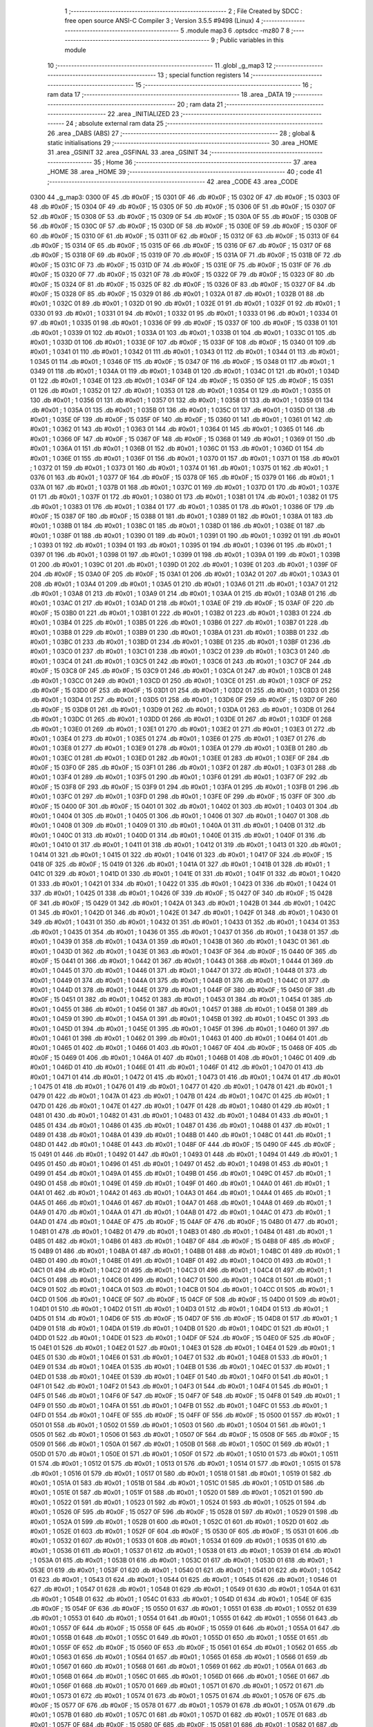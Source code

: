                               1 ;--------------------------------------------------------
                              2 ; File Created by SDCC : free open source ANSI-C Compiler
                              3 ; Version 3.5.5 #9498 (Linux)
                              4 ;--------------------------------------------------------
                              5 	.module map3
                              6 	.optsdcc -mz80
                              7 	
                              8 ;--------------------------------------------------------
                              9 ; Public variables in this module
                             10 ;--------------------------------------------------------
                             11 	.globl _g_map3
                             12 ;--------------------------------------------------------
                             13 ; special function registers
                             14 ;--------------------------------------------------------
                             15 ;--------------------------------------------------------
                             16 ; ram data
                             17 ;--------------------------------------------------------
                             18 	.area _DATA
                             19 ;--------------------------------------------------------
                             20 ; ram data
                             21 ;--------------------------------------------------------
                             22 	.area _INITIALIZED
                             23 ;--------------------------------------------------------
                             24 ; absolute external ram data
                             25 ;--------------------------------------------------------
                             26 	.area _DABS (ABS)
                             27 ;--------------------------------------------------------
                             28 ; global & static initialisations
                             29 ;--------------------------------------------------------
                             30 	.area _HOME
                             31 	.area _GSINIT
                             32 	.area _GSFINAL
                             33 	.area _GSINIT
                             34 ;--------------------------------------------------------
                             35 ; Home
                             36 ;--------------------------------------------------------
                             37 	.area _HOME
                             38 	.area _HOME
                             39 ;--------------------------------------------------------
                             40 ; code
                             41 ;--------------------------------------------------------
                             42 	.area _CODE
                             43 	.area _CODE
   0300                      44 _g_map3:
   0300 0F                   45 	.db #0x0F	; 15
   0301 0F                   46 	.db #0x0F	; 15
   0302 0F                   47 	.db #0x0F	; 15
   0303 0F                   48 	.db #0x0F	; 15
   0304 0F                   49 	.db #0x0F	; 15
   0305 0F                   50 	.db #0x0F	; 15
   0306 0F                   51 	.db #0x0F	; 15
   0307 0F                   52 	.db #0x0F	; 15
   0308 0F                   53 	.db #0x0F	; 15
   0309 0F                   54 	.db #0x0F	; 15
   030A 0F                   55 	.db #0x0F	; 15
   030B 0F                   56 	.db #0x0F	; 15
   030C 0F                   57 	.db #0x0F	; 15
   030D 0F                   58 	.db #0x0F	; 15
   030E 0F                   59 	.db #0x0F	; 15
   030F 0F                   60 	.db #0x0F	; 15
   0310 0F                   61 	.db #0x0F	; 15
   0311 0F                   62 	.db #0x0F	; 15
   0312 0F                   63 	.db #0x0F	; 15
   0313 0F                   64 	.db #0x0F	; 15
   0314 0F                   65 	.db #0x0F	; 15
   0315 0F                   66 	.db #0x0F	; 15
   0316 0F                   67 	.db #0x0F	; 15
   0317 0F                   68 	.db #0x0F	; 15
   0318 0F                   69 	.db #0x0F	; 15
   0319 0F                   70 	.db #0x0F	; 15
   031A 0F                   71 	.db #0x0F	; 15
   031B 0F                   72 	.db #0x0F	; 15
   031C 0F                   73 	.db #0x0F	; 15
   031D 0F                   74 	.db #0x0F	; 15
   031E 0F                   75 	.db #0x0F	; 15
   031F 0F                   76 	.db #0x0F	; 15
   0320 0F                   77 	.db #0x0F	; 15
   0321 0F                   78 	.db #0x0F	; 15
   0322 0F                   79 	.db #0x0F	; 15
   0323 0F                   80 	.db #0x0F	; 15
   0324 0F                   81 	.db #0x0F	; 15
   0325 0F                   82 	.db #0x0F	; 15
   0326 0F                   83 	.db #0x0F	; 15
   0327 0F                   84 	.db #0x0F	; 15
   0328 0F                   85 	.db #0x0F	; 15
   0329 01                   86 	.db #0x01	; 1
   032A 01                   87 	.db #0x01	; 1
   032B 01                   88 	.db #0x01	; 1
   032C 01                   89 	.db #0x01	; 1
   032D 01                   90 	.db #0x01	; 1
   032E 01                   91 	.db #0x01	; 1
   032F 01                   92 	.db #0x01	; 1
   0330 01                   93 	.db #0x01	; 1
   0331 01                   94 	.db #0x01	; 1
   0332 01                   95 	.db #0x01	; 1
   0333 01                   96 	.db #0x01	; 1
   0334 01                   97 	.db #0x01	; 1
   0335 01                   98 	.db #0x01	; 1
   0336 0F                   99 	.db #0x0F	; 15
   0337 0F                  100 	.db #0x0F	; 15
   0338 01                  101 	.db #0x01	; 1
   0339 01                  102 	.db #0x01	; 1
   033A 01                  103 	.db #0x01	; 1
   033B 01                  104 	.db #0x01	; 1
   033C 01                  105 	.db #0x01	; 1
   033D 01                  106 	.db #0x01	; 1
   033E 0F                  107 	.db #0x0F	; 15
   033F 0F                  108 	.db #0x0F	; 15
   0340 01                  109 	.db #0x01	; 1
   0341 01                  110 	.db #0x01	; 1
   0342 01                  111 	.db #0x01	; 1
   0343 01                  112 	.db #0x01	; 1
   0344 01                  113 	.db #0x01	; 1
   0345 01                  114 	.db #0x01	; 1
   0346 0F                  115 	.db #0x0F	; 15
   0347 0F                  116 	.db #0x0F	; 15
   0348 01                  117 	.db #0x01	; 1
   0349 01                  118 	.db #0x01	; 1
   034A 01                  119 	.db #0x01	; 1
   034B 01                  120 	.db #0x01	; 1
   034C 01                  121 	.db #0x01	; 1
   034D 01                  122 	.db #0x01	; 1
   034E 01                  123 	.db #0x01	; 1
   034F 0F                  124 	.db #0x0F	; 15
   0350 0F                  125 	.db #0x0F	; 15
   0351 01                  126 	.db #0x01	; 1
   0352 01                  127 	.db #0x01	; 1
   0353 01                  128 	.db #0x01	; 1
   0354 01                  129 	.db #0x01	; 1
   0355 01                  130 	.db #0x01	; 1
   0356 01                  131 	.db #0x01	; 1
   0357 01                  132 	.db #0x01	; 1
   0358 01                  133 	.db #0x01	; 1
   0359 01                  134 	.db #0x01	; 1
   035A 01                  135 	.db #0x01	; 1
   035B 01                  136 	.db #0x01	; 1
   035C 01                  137 	.db #0x01	; 1
   035D 01                  138 	.db #0x01	; 1
   035E 0F                  139 	.db #0x0F	; 15
   035F 0F                  140 	.db #0x0F	; 15
   0360 01                  141 	.db #0x01	; 1
   0361 01                  142 	.db #0x01	; 1
   0362 01                  143 	.db #0x01	; 1
   0363 01                  144 	.db #0x01	; 1
   0364 01                  145 	.db #0x01	; 1
   0365 01                  146 	.db #0x01	; 1
   0366 0F                  147 	.db #0x0F	; 15
   0367 0F                  148 	.db #0x0F	; 15
   0368 01                  149 	.db #0x01	; 1
   0369 01                  150 	.db #0x01	; 1
   036A 01                  151 	.db #0x01	; 1
   036B 01                  152 	.db #0x01	; 1
   036C 01                  153 	.db #0x01	; 1
   036D 01                  154 	.db #0x01	; 1
   036E 01                  155 	.db #0x01	; 1
   036F 01                  156 	.db #0x01	; 1
   0370 01                  157 	.db #0x01	; 1
   0371 01                  158 	.db #0x01	; 1
   0372 01                  159 	.db #0x01	; 1
   0373 01                  160 	.db #0x01	; 1
   0374 01                  161 	.db #0x01	; 1
   0375 01                  162 	.db #0x01	; 1
   0376 01                  163 	.db #0x01	; 1
   0377 0F                  164 	.db #0x0F	; 15
   0378 0F                  165 	.db #0x0F	; 15
   0379 01                  166 	.db #0x01	; 1
   037A 01                  167 	.db #0x01	; 1
   037B 01                  168 	.db #0x01	; 1
   037C 01                  169 	.db #0x01	; 1
   037D 01                  170 	.db #0x01	; 1
   037E 01                  171 	.db #0x01	; 1
   037F 01                  172 	.db #0x01	; 1
   0380 01                  173 	.db #0x01	; 1
   0381 01                  174 	.db #0x01	; 1
   0382 01                  175 	.db #0x01	; 1
   0383 01                  176 	.db #0x01	; 1
   0384 01                  177 	.db #0x01	; 1
   0385 01                  178 	.db #0x01	; 1
   0386 0F                  179 	.db #0x0F	; 15
   0387 0F                  180 	.db #0x0F	; 15
   0388 01                  181 	.db #0x01	; 1
   0389 01                  182 	.db #0x01	; 1
   038A 01                  183 	.db #0x01	; 1
   038B 01                  184 	.db #0x01	; 1
   038C 01                  185 	.db #0x01	; 1
   038D 01                  186 	.db #0x01	; 1
   038E 01                  187 	.db #0x01	; 1
   038F 01                  188 	.db #0x01	; 1
   0390 01                  189 	.db #0x01	; 1
   0391 01                  190 	.db #0x01	; 1
   0392 01                  191 	.db #0x01	; 1
   0393 01                  192 	.db #0x01	; 1
   0394 01                  193 	.db #0x01	; 1
   0395 01                  194 	.db #0x01	; 1
   0396 01                  195 	.db #0x01	; 1
   0397 01                  196 	.db #0x01	; 1
   0398 01                  197 	.db #0x01	; 1
   0399 01                  198 	.db #0x01	; 1
   039A 01                  199 	.db #0x01	; 1
   039B 01                  200 	.db #0x01	; 1
   039C 01                  201 	.db #0x01	; 1
   039D 01                  202 	.db #0x01	; 1
   039E 01                  203 	.db #0x01	; 1
   039F 0F                  204 	.db #0x0F	; 15
   03A0 0F                  205 	.db #0x0F	; 15
   03A1 01                  206 	.db #0x01	; 1
   03A2 01                  207 	.db #0x01	; 1
   03A3 01                  208 	.db #0x01	; 1
   03A4 01                  209 	.db #0x01	; 1
   03A5 01                  210 	.db #0x01	; 1
   03A6 01                  211 	.db #0x01	; 1
   03A7 01                  212 	.db #0x01	; 1
   03A8 01                  213 	.db #0x01	; 1
   03A9 01                  214 	.db #0x01	; 1
   03AA 01                  215 	.db #0x01	; 1
   03AB 01                  216 	.db #0x01	; 1
   03AC 01                  217 	.db #0x01	; 1
   03AD 01                  218 	.db #0x01	; 1
   03AE 0F                  219 	.db #0x0F	; 15
   03AF 0F                  220 	.db #0x0F	; 15
   03B0 01                  221 	.db #0x01	; 1
   03B1 01                  222 	.db #0x01	; 1
   03B2 01                  223 	.db #0x01	; 1
   03B3 01                  224 	.db #0x01	; 1
   03B4 01                  225 	.db #0x01	; 1
   03B5 01                  226 	.db #0x01	; 1
   03B6 01                  227 	.db #0x01	; 1
   03B7 01                  228 	.db #0x01	; 1
   03B8 01                  229 	.db #0x01	; 1
   03B9 01                  230 	.db #0x01	; 1
   03BA 01                  231 	.db #0x01	; 1
   03BB 01                  232 	.db #0x01	; 1
   03BC 01                  233 	.db #0x01	; 1
   03BD 01                  234 	.db #0x01	; 1
   03BE 01                  235 	.db #0x01	; 1
   03BF 01                  236 	.db #0x01	; 1
   03C0 01                  237 	.db #0x01	; 1
   03C1 01                  238 	.db #0x01	; 1
   03C2 01                  239 	.db #0x01	; 1
   03C3 01                  240 	.db #0x01	; 1
   03C4 01                  241 	.db #0x01	; 1
   03C5 01                  242 	.db #0x01	; 1
   03C6 01                  243 	.db #0x01	; 1
   03C7 0F                  244 	.db #0x0F	; 15
   03C8 0F                  245 	.db #0x0F	; 15
   03C9 01                  246 	.db #0x01	; 1
   03CA 01                  247 	.db #0x01	; 1
   03CB 01                  248 	.db #0x01	; 1
   03CC 01                  249 	.db #0x01	; 1
   03CD 01                  250 	.db #0x01	; 1
   03CE 01                  251 	.db #0x01	; 1
   03CF 0F                  252 	.db #0x0F	; 15
   03D0 0F                  253 	.db #0x0F	; 15
   03D1 01                  254 	.db #0x01	; 1
   03D2 01                  255 	.db #0x01	; 1
   03D3 01                  256 	.db #0x01	; 1
   03D4 01                  257 	.db #0x01	; 1
   03D5 01                  258 	.db #0x01	; 1
   03D6 0F                  259 	.db #0x0F	; 15
   03D7 0F                  260 	.db #0x0F	; 15
   03D8 01                  261 	.db #0x01	; 1
   03D9 01                  262 	.db #0x01	; 1
   03DA 01                  263 	.db #0x01	; 1
   03DB 01                  264 	.db #0x01	; 1
   03DC 01                  265 	.db #0x01	; 1
   03DD 01                  266 	.db #0x01	; 1
   03DE 01                  267 	.db #0x01	; 1
   03DF 01                  268 	.db #0x01	; 1
   03E0 01                  269 	.db #0x01	; 1
   03E1 01                  270 	.db #0x01	; 1
   03E2 01                  271 	.db #0x01	; 1
   03E3 01                  272 	.db #0x01	; 1
   03E4 01                  273 	.db #0x01	; 1
   03E5 01                  274 	.db #0x01	; 1
   03E6 01                  275 	.db #0x01	; 1
   03E7 01                  276 	.db #0x01	; 1
   03E8 01                  277 	.db #0x01	; 1
   03E9 01                  278 	.db #0x01	; 1
   03EA 01                  279 	.db #0x01	; 1
   03EB 01                  280 	.db #0x01	; 1
   03EC 01                  281 	.db #0x01	; 1
   03ED 01                  282 	.db #0x01	; 1
   03EE 01                  283 	.db #0x01	; 1
   03EF 0F                  284 	.db #0x0F	; 15
   03F0 0F                  285 	.db #0x0F	; 15
   03F1 01                  286 	.db #0x01	; 1
   03F2 01                  287 	.db #0x01	; 1
   03F3 01                  288 	.db #0x01	; 1
   03F4 01                  289 	.db #0x01	; 1
   03F5 01                  290 	.db #0x01	; 1
   03F6 01                  291 	.db #0x01	; 1
   03F7 0F                  292 	.db #0x0F	; 15
   03F8 0F                  293 	.db #0x0F	; 15
   03F9 01                  294 	.db #0x01	; 1
   03FA 01                  295 	.db #0x01	; 1
   03FB 01                  296 	.db #0x01	; 1
   03FC 01                  297 	.db #0x01	; 1
   03FD 01                  298 	.db #0x01	; 1
   03FE 0F                  299 	.db #0x0F	; 15
   03FF 0F                  300 	.db #0x0F	; 15
   0400 0F                  301 	.db #0x0F	; 15
   0401 01                  302 	.db #0x01	; 1
   0402 01                  303 	.db #0x01	; 1
   0403 01                  304 	.db #0x01	; 1
   0404 01                  305 	.db #0x01	; 1
   0405 01                  306 	.db #0x01	; 1
   0406 01                  307 	.db #0x01	; 1
   0407 01                  308 	.db #0x01	; 1
   0408 01                  309 	.db #0x01	; 1
   0409 01                  310 	.db #0x01	; 1
   040A 01                  311 	.db #0x01	; 1
   040B 01                  312 	.db #0x01	; 1
   040C 01                  313 	.db #0x01	; 1
   040D 01                  314 	.db #0x01	; 1
   040E 01                  315 	.db #0x01	; 1
   040F 01                  316 	.db #0x01	; 1
   0410 01                  317 	.db #0x01	; 1
   0411 01                  318 	.db #0x01	; 1
   0412 01                  319 	.db #0x01	; 1
   0413 01                  320 	.db #0x01	; 1
   0414 01                  321 	.db #0x01	; 1
   0415 01                  322 	.db #0x01	; 1
   0416 01                  323 	.db #0x01	; 1
   0417 0F                  324 	.db #0x0F	; 15
   0418 0F                  325 	.db #0x0F	; 15
   0419 01                  326 	.db #0x01	; 1
   041A 01                  327 	.db #0x01	; 1
   041B 01                  328 	.db #0x01	; 1
   041C 01                  329 	.db #0x01	; 1
   041D 01                  330 	.db #0x01	; 1
   041E 01                  331 	.db #0x01	; 1
   041F 01                  332 	.db #0x01	; 1
   0420 01                  333 	.db #0x01	; 1
   0421 01                  334 	.db #0x01	; 1
   0422 01                  335 	.db #0x01	; 1
   0423 01                  336 	.db #0x01	; 1
   0424 01                  337 	.db #0x01	; 1
   0425 01                  338 	.db #0x01	; 1
   0426 0F                  339 	.db #0x0F	; 15
   0427 0F                  340 	.db #0x0F	; 15
   0428 0F                  341 	.db #0x0F	; 15
   0429 01                  342 	.db #0x01	; 1
   042A 01                  343 	.db #0x01	; 1
   042B 01                  344 	.db #0x01	; 1
   042C 01                  345 	.db #0x01	; 1
   042D 01                  346 	.db #0x01	; 1
   042E 01                  347 	.db #0x01	; 1
   042F 01                  348 	.db #0x01	; 1
   0430 01                  349 	.db #0x01	; 1
   0431 01                  350 	.db #0x01	; 1
   0432 01                  351 	.db #0x01	; 1
   0433 01                  352 	.db #0x01	; 1
   0434 01                  353 	.db #0x01	; 1
   0435 01                  354 	.db #0x01	; 1
   0436 01                  355 	.db #0x01	; 1
   0437 01                  356 	.db #0x01	; 1
   0438 01                  357 	.db #0x01	; 1
   0439 01                  358 	.db #0x01	; 1
   043A 01                  359 	.db #0x01	; 1
   043B 01                  360 	.db #0x01	; 1
   043C 01                  361 	.db #0x01	; 1
   043D 01                  362 	.db #0x01	; 1
   043E 01                  363 	.db #0x01	; 1
   043F 0F                  364 	.db #0x0F	; 15
   0440 0F                  365 	.db #0x0F	; 15
   0441 01                  366 	.db #0x01	; 1
   0442 01                  367 	.db #0x01	; 1
   0443 01                  368 	.db #0x01	; 1
   0444 01                  369 	.db #0x01	; 1
   0445 01                  370 	.db #0x01	; 1
   0446 01                  371 	.db #0x01	; 1
   0447 01                  372 	.db #0x01	; 1
   0448 01                  373 	.db #0x01	; 1
   0449 01                  374 	.db #0x01	; 1
   044A 01                  375 	.db #0x01	; 1
   044B 01                  376 	.db #0x01	; 1
   044C 01                  377 	.db #0x01	; 1
   044D 01                  378 	.db #0x01	; 1
   044E 01                  379 	.db #0x01	; 1
   044F 0F                  380 	.db #0x0F	; 15
   0450 0F                  381 	.db #0x0F	; 15
   0451 01                  382 	.db #0x01	; 1
   0452 01                  383 	.db #0x01	; 1
   0453 01                  384 	.db #0x01	; 1
   0454 01                  385 	.db #0x01	; 1
   0455 01                  386 	.db #0x01	; 1
   0456 01                  387 	.db #0x01	; 1
   0457 01                  388 	.db #0x01	; 1
   0458 01                  389 	.db #0x01	; 1
   0459 01                  390 	.db #0x01	; 1
   045A 01                  391 	.db #0x01	; 1
   045B 01                  392 	.db #0x01	; 1
   045C 01                  393 	.db #0x01	; 1
   045D 01                  394 	.db #0x01	; 1
   045E 01                  395 	.db #0x01	; 1
   045F 01                  396 	.db #0x01	; 1
   0460 01                  397 	.db #0x01	; 1
   0461 01                  398 	.db #0x01	; 1
   0462 01                  399 	.db #0x01	; 1
   0463 01                  400 	.db #0x01	; 1
   0464 01                  401 	.db #0x01	; 1
   0465 01                  402 	.db #0x01	; 1
   0466 01                  403 	.db #0x01	; 1
   0467 0F                  404 	.db #0x0F	; 15
   0468 0F                  405 	.db #0x0F	; 15
   0469 01                  406 	.db #0x01	; 1
   046A 01                  407 	.db #0x01	; 1
   046B 01                  408 	.db #0x01	; 1
   046C 01                  409 	.db #0x01	; 1
   046D 01                  410 	.db #0x01	; 1
   046E 01                  411 	.db #0x01	; 1
   046F 01                  412 	.db #0x01	; 1
   0470 01                  413 	.db #0x01	; 1
   0471 01                  414 	.db #0x01	; 1
   0472 01                  415 	.db #0x01	; 1
   0473 01                  416 	.db #0x01	; 1
   0474 01                  417 	.db #0x01	; 1
   0475 01                  418 	.db #0x01	; 1
   0476 01                  419 	.db #0x01	; 1
   0477 01                  420 	.db #0x01	; 1
   0478 01                  421 	.db #0x01	; 1
   0479 01                  422 	.db #0x01	; 1
   047A 01                  423 	.db #0x01	; 1
   047B 01                  424 	.db #0x01	; 1
   047C 01                  425 	.db #0x01	; 1
   047D 01                  426 	.db #0x01	; 1
   047E 01                  427 	.db #0x01	; 1
   047F 01                  428 	.db #0x01	; 1
   0480 01                  429 	.db #0x01	; 1
   0481 01                  430 	.db #0x01	; 1
   0482 01                  431 	.db #0x01	; 1
   0483 01                  432 	.db #0x01	; 1
   0484 01                  433 	.db #0x01	; 1
   0485 01                  434 	.db #0x01	; 1
   0486 01                  435 	.db #0x01	; 1
   0487 01                  436 	.db #0x01	; 1
   0488 01                  437 	.db #0x01	; 1
   0489 01                  438 	.db #0x01	; 1
   048A 01                  439 	.db #0x01	; 1
   048B 01                  440 	.db #0x01	; 1
   048C 01                  441 	.db #0x01	; 1
   048D 01                  442 	.db #0x01	; 1
   048E 01                  443 	.db #0x01	; 1
   048F 0F                  444 	.db #0x0F	; 15
   0490 0F                  445 	.db #0x0F	; 15
   0491 01                  446 	.db #0x01	; 1
   0492 01                  447 	.db #0x01	; 1
   0493 01                  448 	.db #0x01	; 1
   0494 01                  449 	.db #0x01	; 1
   0495 01                  450 	.db #0x01	; 1
   0496 01                  451 	.db #0x01	; 1
   0497 01                  452 	.db #0x01	; 1
   0498 01                  453 	.db #0x01	; 1
   0499 01                  454 	.db #0x01	; 1
   049A 01                  455 	.db #0x01	; 1
   049B 01                  456 	.db #0x01	; 1
   049C 01                  457 	.db #0x01	; 1
   049D 01                  458 	.db #0x01	; 1
   049E 01                  459 	.db #0x01	; 1
   049F 01                  460 	.db #0x01	; 1
   04A0 01                  461 	.db #0x01	; 1
   04A1 01                  462 	.db #0x01	; 1
   04A2 01                  463 	.db #0x01	; 1
   04A3 01                  464 	.db #0x01	; 1
   04A4 01                  465 	.db #0x01	; 1
   04A5 01                  466 	.db #0x01	; 1
   04A6 01                  467 	.db #0x01	; 1
   04A7 01                  468 	.db #0x01	; 1
   04A8 01                  469 	.db #0x01	; 1
   04A9 01                  470 	.db #0x01	; 1
   04AA 01                  471 	.db #0x01	; 1
   04AB 01                  472 	.db #0x01	; 1
   04AC 01                  473 	.db #0x01	; 1
   04AD 01                  474 	.db #0x01	; 1
   04AE 0F                  475 	.db #0x0F	; 15
   04AF 0F                  476 	.db #0x0F	; 15
   04B0 01                  477 	.db #0x01	; 1
   04B1 01                  478 	.db #0x01	; 1
   04B2 01                  479 	.db #0x01	; 1
   04B3 01                  480 	.db #0x01	; 1
   04B4 01                  481 	.db #0x01	; 1
   04B5 01                  482 	.db #0x01	; 1
   04B6 01                  483 	.db #0x01	; 1
   04B7 0F                  484 	.db #0x0F	; 15
   04B8 0F                  485 	.db #0x0F	; 15
   04B9 01                  486 	.db #0x01	; 1
   04BA 01                  487 	.db #0x01	; 1
   04BB 01                  488 	.db #0x01	; 1
   04BC 01                  489 	.db #0x01	; 1
   04BD 01                  490 	.db #0x01	; 1
   04BE 01                  491 	.db #0x01	; 1
   04BF 01                  492 	.db #0x01	; 1
   04C0 01                  493 	.db #0x01	; 1
   04C1 01                  494 	.db #0x01	; 1
   04C2 01                  495 	.db #0x01	; 1
   04C3 01                  496 	.db #0x01	; 1
   04C4 01                  497 	.db #0x01	; 1
   04C5 01                  498 	.db #0x01	; 1
   04C6 01                  499 	.db #0x01	; 1
   04C7 01                  500 	.db #0x01	; 1
   04C8 01                  501 	.db #0x01	; 1
   04C9 01                  502 	.db #0x01	; 1
   04CA 01                  503 	.db #0x01	; 1
   04CB 01                  504 	.db #0x01	; 1
   04CC 01                  505 	.db #0x01	; 1
   04CD 01                  506 	.db #0x01	; 1
   04CE 0F                  507 	.db #0x0F	; 15
   04CF 0F                  508 	.db #0x0F	; 15
   04D0 01                  509 	.db #0x01	; 1
   04D1 01                  510 	.db #0x01	; 1
   04D2 01                  511 	.db #0x01	; 1
   04D3 01                  512 	.db #0x01	; 1
   04D4 01                  513 	.db #0x01	; 1
   04D5 01                  514 	.db #0x01	; 1
   04D6 0F                  515 	.db #0x0F	; 15
   04D7 0F                  516 	.db #0x0F	; 15
   04D8 01                  517 	.db #0x01	; 1
   04D9 01                  518 	.db #0x01	; 1
   04DA 01                  519 	.db #0x01	; 1
   04DB 01                  520 	.db #0x01	; 1
   04DC 01                  521 	.db #0x01	; 1
   04DD 01                  522 	.db #0x01	; 1
   04DE 01                  523 	.db #0x01	; 1
   04DF 0F                  524 	.db #0x0F	; 15
   04E0 0F                  525 	.db #0x0F	; 15
   04E1 01                  526 	.db #0x01	; 1
   04E2 01                  527 	.db #0x01	; 1
   04E3 01                  528 	.db #0x01	; 1
   04E4 01                  529 	.db #0x01	; 1
   04E5 01                  530 	.db #0x01	; 1
   04E6 01                  531 	.db #0x01	; 1
   04E7 01                  532 	.db #0x01	; 1
   04E8 01                  533 	.db #0x01	; 1
   04E9 01                  534 	.db #0x01	; 1
   04EA 01                  535 	.db #0x01	; 1
   04EB 01                  536 	.db #0x01	; 1
   04EC 01                  537 	.db #0x01	; 1
   04ED 01                  538 	.db #0x01	; 1
   04EE 01                  539 	.db #0x01	; 1
   04EF 01                  540 	.db #0x01	; 1
   04F0 01                  541 	.db #0x01	; 1
   04F1 01                  542 	.db #0x01	; 1
   04F2 01                  543 	.db #0x01	; 1
   04F3 01                  544 	.db #0x01	; 1
   04F4 01                  545 	.db #0x01	; 1
   04F5 01                  546 	.db #0x01	; 1
   04F6 0F                  547 	.db #0x0F	; 15
   04F7 0F                  548 	.db #0x0F	; 15
   04F8 01                  549 	.db #0x01	; 1
   04F9 01                  550 	.db #0x01	; 1
   04FA 01                  551 	.db #0x01	; 1
   04FB 01                  552 	.db #0x01	; 1
   04FC 01                  553 	.db #0x01	; 1
   04FD 01                  554 	.db #0x01	; 1
   04FE 0F                  555 	.db #0x0F	; 15
   04FF 0F                  556 	.db #0x0F	; 15
   0500 01                  557 	.db #0x01	; 1
   0501 01                  558 	.db #0x01	; 1
   0502 01                  559 	.db #0x01	; 1
   0503 01                  560 	.db #0x01	; 1
   0504 01                  561 	.db #0x01	; 1
   0505 01                  562 	.db #0x01	; 1
   0506 01                  563 	.db #0x01	; 1
   0507 0F                  564 	.db #0x0F	; 15
   0508 0F                  565 	.db #0x0F	; 15
   0509 01                  566 	.db #0x01	; 1
   050A 01                  567 	.db #0x01	; 1
   050B 01                  568 	.db #0x01	; 1
   050C 01                  569 	.db #0x01	; 1
   050D 01                  570 	.db #0x01	; 1
   050E 01                  571 	.db #0x01	; 1
   050F 01                  572 	.db #0x01	; 1
   0510 01                  573 	.db #0x01	; 1
   0511 01                  574 	.db #0x01	; 1
   0512 01                  575 	.db #0x01	; 1
   0513 01                  576 	.db #0x01	; 1
   0514 01                  577 	.db #0x01	; 1
   0515 01                  578 	.db #0x01	; 1
   0516 01                  579 	.db #0x01	; 1
   0517 01                  580 	.db #0x01	; 1
   0518 01                  581 	.db #0x01	; 1
   0519 01                  582 	.db #0x01	; 1
   051A 01                  583 	.db #0x01	; 1
   051B 01                  584 	.db #0x01	; 1
   051C 01                  585 	.db #0x01	; 1
   051D 01                  586 	.db #0x01	; 1
   051E 01                  587 	.db #0x01	; 1
   051F 01                  588 	.db #0x01	; 1
   0520 01                  589 	.db #0x01	; 1
   0521 01                  590 	.db #0x01	; 1
   0522 01                  591 	.db #0x01	; 1
   0523 01                  592 	.db #0x01	; 1
   0524 01                  593 	.db #0x01	; 1
   0525 01                  594 	.db #0x01	; 1
   0526 0F                  595 	.db #0x0F	; 15
   0527 0F                  596 	.db #0x0F	; 15
   0528 01                  597 	.db #0x01	; 1
   0529 01                  598 	.db #0x01	; 1
   052A 01                  599 	.db #0x01	; 1
   052B 01                  600 	.db #0x01	; 1
   052C 01                  601 	.db #0x01	; 1
   052D 01                  602 	.db #0x01	; 1
   052E 01                  603 	.db #0x01	; 1
   052F 0F                  604 	.db #0x0F	; 15
   0530 0F                  605 	.db #0x0F	; 15
   0531 01                  606 	.db #0x01	; 1
   0532 01                  607 	.db #0x01	; 1
   0533 01                  608 	.db #0x01	; 1
   0534 01                  609 	.db #0x01	; 1
   0535 01                  610 	.db #0x01	; 1
   0536 01                  611 	.db #0x01	; 1
   0537 01                  612 	.db #0x01	; 1
   0538 01                  613 	.db #0x01	; 1
   0539 01                  614 	.db #0x01	; 1
   053A 01                  615 	.db #0x01	; 1
   053B 01                  616 	.db #0x01	; 1
   053C 01                  617 	.db #0x01	; 1
   053D 01                  618 	.db #0x01	; 1
   053E 01                  619 	.db #0x01	; 1
   053F 01                  620 	.db #0x01	; 1
   0540 01                  621 	.db #0x01	; 1
   0541 01                  622 	.db #0x01	; 1
   0542 01                  623 	.db #0x01	; 1
   0543 01                  624 	.db #0x01	; 1
   0544 01                  625 	.db #0x01	; 1
   0545 01                  626 	.db #0x01	; 1
   0546 01                  627 	.db #0x01	; 1
   0547 01                  628 	.db #0x01	; 1
   0548 01                  629 	.db #0x01	; 1
   0549 01                  630 	.db #0x01	; 1
   054A 01                  631 	.db #0x01	; 1
   054B 01                  632 	.db #0x01	; 1
   054C 01                  633 	.db #0x01	; 1
   054D 01                  634 	.db #0x01	; 1
   054E 0F                  635 	.db #0x0F	; 15
   054F 0F                  636 	.db #0x0F	; 15
   0550 01                  637 	.db #0x01	; 1
   0551 01                  638 	.db #0x01	; 1
   0552 01                  639 	.db #0x01	; 1
   0553 01                  640 	.db #0x01	; 1
   0554 01                  641 	.db #0x01	; 1
   0555 01                  642 	.db #0x01	; 1
   0556 01                  643 	.db #0x01	; 1
   0557 0F                  644 	.db #0x0F	; 15
   0558 0F                  645 	.db #0x0F	; 15
   0559 01                  646 	.db #0x01	; 1
   055A 01                  647 	.db #0x01	; 1
   055B 01                  648 	.db #0x01	; 1
   055C 01                  649 	.db #0x01	; 1
   055D 01                  650 	.db #0x01	; 1
   055E 01                  651 	.db #0x01	; 1
   055F 0F                  652 	.db #0x0F	; 15
   0560 0F                  653 	.db #0x0F	; 15
   0561 01                  654 	.db #0x01	; 1
   0562 01                  655 	.db #0x01	; 1
   0563 01                  656 	.db #0x01	; 1
   0564 01                  657 	.db #0x01	; 1
   0565 01                  658 	.db #0x01	; 1
   0566 01                  659 	.db #0x01	; 1
   0567 01                  660 	.db #0x01	; 1
   0568 01                  661 	.db #0x01	; 1
   0569 01                  662 	.db #0x01	; 1
   056A 01                  663 	.db #0x01	; 1
   056B 01                  664 	.db #0x01	; 1
   056C 01                  665 	.db #0x01	; 1
   056D 01                  666 	.db #0x01	; 1
   056E 01                  667 	.db #0x01	; 1
   056F 01                  668 	.db #0x01	; 1
   0570 01                  669 	.db #0x01	; 1
   0571 01                  670 	.db #0x01	; 1
   0572 01                  671 	.db #0x01	; 1
   0573 01                  672 	.db #0x01	; 1
   0574 01                  673 	.db #0x01	; 1
   0575 01                  674 	.db #0x01	; 1
   0576 0F                  675 	.db #0x0F	; 15
   0577 0F                  676 	.db #0x0F	; 15
   0578 01                  677 	.db #0x01	; 1
   0579 01                  678 	.db #0x01	; 1
   057A 01                  679 	.db #0x01	; 1
   057B 01                  680 	.db #0x01	; 1
   057C 01                  681 	.db #0x01	; 1
   057D 01                  682 	.db #0x01	; 1
   057E 01                  683 	.db #0x01	; 1
   057F 0F                  684 	.db #0x0F	; 15
   0580 0F                  685 	.db #0x0F	; 15
   0581 01                  686 	.db #0x01	; 1
   0582 01                  687 	.db #0x01	; 1
   0583 01                  688 	.db #0x01	; 1
   0584 01                  689 	.db #0x01	; 1
   0585 01                  690 	.db #0x01	; 1
   0586 01                  691 	.db #0x01	; 1
   0587 0F                  692 	.db #0x0F	; 15
   0588 0F                  693 	.db #0x0F	; 15
   0589 01                  694 	.db #0x01	; 1
   058A 01                  695 	.db #0x01	; 1
   058B 01                  696 	.db #0x01	; 1
   058C 01                  697 	.db #0x01	; 1
   058D 01                  698 	.db #0x01	; 1
   058E 01                  699 	.db #0x01	; 1
   058F 01                  700 	.db #0x01	; 1
   0590 01                  701 	.db #0x01	; 1
   0591 01                  702 	.db #0x01	; 1
   0592 01                  703 	.db #0x01	; 1
   0593 01                  704 	.db #0x01	; 1
   0594 01                  705 	.db #0x01	; 1
   0595 01                  706 	.db #0x01	; 1
   0596 01                  707 	.db #0x01	; 1
   0597 01                  708 	.db #0x01	; 1
   0598 01                  709 	.db #0x01	; 1
   0599 01                  710 	.db #0x01	; 1
   059A 01                  711 	.db #0x01	; 1
   059B 01                  712 	.db #0x01	; 1
   059C 01                  713 	.db #0x01	; 1
   059D 01                  714 	.db #0x01	; 1
   059E 0F                  715 	.db #0x0F	; 15
   059F 0F                  716 	.db #0x0F	; 15
   05A0 01                  717 	.db #0x01	; 1
   05A1 01                  718 	.db #0x01	; 1
   05A2 01                  719 	.db #0x01	; 1
   05A3 01                  720 	.db #0x01	; 1
   05A4 01                  721 	.db #0x01	; 1
   05A5 01                  722 	.db #0x01	; 1
   05A6 01                  723 	.db #0x01	; 1
   05A7 0F                  724 	.db #0x0F	; 15
   05A8 0F                  725 	.db #0x0F	; 15
   05A9 01                  726 	.db #0x01	; 1
   05AA 01                  727 	.db #0x01	; 1
   05AB 01                  728 	.db #0x01	; 1
   05AC 01                  729 	.db #0x01	; 1
   05AD 01                  730 	.db #0x01	; 1
   05AE 01                  731 	.db #0x01	; 1
   05AF 0F                  732 	.db #0x0F	; 15
   05B0 0F                  733 	.db #0x0F	; 15
   05B1 01                  734 	.db #0x01	; 1
   05B2 01                  735 	.db #0x01	; 1
   05B3 01                  736 	.db #0x01	; 1
   05B4 01                  737 	.db #0x01	; 1
   05B5 01                  738 	.db #0x01	; 1
   05B6 01                  739 	.db #0x01	; 1
   05B7 01                  740 	.db #0x01	; 1
   05B8 01                  741 	.db #0x01	; 1
   05B9 01                  742 	.db #0x01	; 1
   05BA 01                  743 	.db #0x01	; 1
   05BB 01                  744 	.db #0x01	; 1
   05BC 01                  745 	.db #0x01	; 1
   05BD 01                  746 	.db #0x01	; 1
   05BE 01                  747 	.db #0x01	; 1
   05BF 01                  748 	.db #0x01	; 1
   05C0 01                  749 	.db #0x01	; 1
   05C1 01                  750 	.db #0x01	; 1
   05C2 01                  751 	.db #0x01	; 1
   05C3 01                  752 	.db #0x01	; 1
   05C4 01                  753 	.db #0x01	; 1
   05C5 01                  754 	.db #0x01	; 1
   05C6 0F                  755 	.db #0x0F	; 15
   05C7 0F                  756 	.db #0x0F	; 15
   05C8 01                  757 	.db #0x01	; 1
   05C9 01                  758 	.db #0x01	; 1
   05CA 01                  759 	.db #0x01	; 1
   05CB 01                  760 	.db #0x01	; 1
   05CC 01                  761 	.db #0x01	; 1
   05CD 01                  762 	.db #0x01	; 1
   05CE 01                  763 	.db #0x01	; 1
   05CF 0F                  764 	.db #0x0F	; 15
   05D0 0F                  765 	.db #0x0F	; 15
   05D1 01                  766 	.db #0x01	; 1
   05D2 01                  767 	.db #0x01	; 1
   05D3 01                  768 	.db #0x01	; 1
   05D4 01                  769 	.db #0x01	; 1
   05D5 01                  770 	.db #0x01	; 1
   05D6 01                  771 	.db #0x01	; 1
   05D7 0F                  772 	.db #0x0F	; 15
   05D8 0F                  773 	.db #0x0F	; 15
   05D9 01                  774 	.db #0x01	; 1
   05DA 01                  775 	.db #0x01	; 1
   05DB 01                  776 	.db #0x01	; 1
   05DC 01                  777 	.db #0x01	; 1
   05DD 01                  778 	.db #0x01	; 1
   05DE 01                  779 	.db #0x01	; 1
   05DF 01                  780 	.db #0x01	; 1
   05E0 01                  781 	.db #0x01	; 1
   05E1 01                  782 	.db #0x01	; 1
   05E2 01                  783 	.db #0x01	; 1
   05E3 01                  784 	.db #0x01	; 1
   05E4 01                  785 	.db #0x01	; 1
   05E5 01                  786 	.db #0x01	; 1
   05E6 01                  787 	.db #0x01	; 1
   05E7 01                  788 	.db #0x01	; 1
   05E8 01                  789 	.db #0x01	; 1
   05E9 01                  790 	.db #0x01	; 1
   05EA 01                  791 	.db #0x01	; 1
   05EB 01                  792 	.db #0x01	; 1
   05EC 01                  793 	.db #0x01	; 1
   05ED 01                  794 	.db #0x01	; 1
   05EE 01                  795 	.db #0x01	; 1
   05EF 01                  796 	.db #0x01	; 1
   05F0 01                  797 	.db #0x01	; 1
   05F1 01                  798 	.db #0x01	; 1
   05F2 01                  799 	.db #0x01	; 1
   05F3 01                  800 	.db #0x01	; 1
   05F4 01                  801 	.db #0x01	; 1
   05F5 01                  802 	.db #0x01	; 1
   05F6 01                  803 	.db #0x01	; 1
   05F7 0F                  804 	.db #0x0F	; 15
   05F8 01                  805 	.db #0x01	; 1
   05F9 01                  806 	.db #0x01	; 1
   05FA 01                  807 	.db #0x01	; 1
   05FB 01                  808 	.db #0x01	; 1
   05FC 01                  809 	.db #0x01	; 1
   05FD 01                  810 	.db #0x01	; 1
   05FE 01                  811 	.db #0x01	; 1
   05FF 0F                  812 	.db #0x0F	; 15
   0600 0F                  813 	.db #0x0F	; 15
   0601 01                  814 	.db #0x01	; 1
   0602 01                  815 	.db #0x01	; 1
   0603 01                  816 	.db #0x01	; 1
   0604 01                  817 	.db #0x01	; 1
   0605 01                  818 	.db #0x01	; 1
   0606 01                  819 	.db #0x01	; 1
   0607 01                  820 	.db #0x01	; 1
   0608 01                  821 	.db #0x01	; 1
   0609 01                  822 	.db #0x01	; 1
   060A 01                  823 	.db #0x01	; 1
   060B 01                  824 	.db #0x01	; 1
   060C 01                  825 	.db #0x01	; 1
   060D 01                  826 	.db #0x01	; 1
   060E 01                  827 	.db #0x01	; 1
   060F 01                  828 	.db #0x01	; 1
   0610 01                  829 	.db #0x01	; 1
   0611 01                  830 	.db #0x01	; 1
   0612 01                  831 	.db #0x01	; 1
   0613 01                  832 	.db #0x01	; 1
   0614 01                  833 	.db #0x01	; 1
   0615 01                  834 	.db #0x01	; 1
   0616 01                  835 	.db #0x01	; 1
   0617 01                  836 	.db #0x01	; 1
   0618 01                  837 	.db #0x01	; 1
   0619 01                  838 	.db #0x01	; 1
   061A 01                  839 	.db #0x01	; 1
   061B 01                  840 	.db #0x01	; 1
   061C 01                  841 	.db #0x01	; 1
   061D 01                  842 	.db #0x01	; 1
   061E 01                  843 	.db #0x01	; 1
   061F 01                  844 	.db #0x01	; 1
   0620 01                  845 	.db #0x01	; 1
   0621 01                  846 	.db #0x01	; 1
   0622 01                  847 	.db #0x01	; 1
   0623 01                  848 	.db #0x01	; 1
   0624 01                  849 	.db #0x01	; 1
   0625 01                  850 	.db #0x01	; 1
   0626 01                  851 	.db #0x01	; 1
   0627 0F                  852 	.db #0x0F	; 15
   0628 0F                  853 	.db #0x0F	; 15
   0629 01                  854 	.db #0x01	; 1
   062A 01                  855 	.db #0x01	; 1
   062B 01                  856 	.db #0x01	; 1
   062C 01                  857 	.db #0x01	; 1
   062D 01                  858 	.db #0x01	; 1
   062E 01                  859 	.db #0x01	; 1
   062F 01                  860 	.db #0x01	; 1
   0630 01                  861 	.db #0x01	; 1
   0631 01                  862 	.db #0x01	; 1
   0632 01                  863 	.db #0x01	; 1
   0633 01                  864 	.db #0x01	; 1
   0634 01                  865 	.db #0x01	; 1
   0635 01                  866 	.db #0x01	; 1
   0636 01                  867 	.db #0x01	; 1
   0637 01                  868 	.db #0x01	; 1
   0638 01                  869 	.db #0x01	; 1
   0639 01                  870 	.db #0x01	; 1
   063A 01                  871 	.db #0x01	; 1
   063B 01                  872 	.db #0x01	; 1
   063C 01                  873 	.db #0x01	; 1
   063D 01                  874 	.db #0x01	; 1
   063E 01                  875 	.db #0x01	; 1
   063F 01                  876 	.db #0x01	; 1
   0640 01                  877 	.db #0x01	; 1
   0641 01                  878 	.db #0x01	; 1
   0642 01                  879 	.db #0x01	; 1
   0643 01                  880 	.db #0x01	; 1
   0644 01                  881 	.db #0x01	; 1
   0645 01                  882 	.db #0x01	; 1
   0646 01                  883 	.db #0x01	; 1
   0647 01                  884 	.db #0x01	; 1
   0648 01                  885 	.db #0x01	; 1
   0649 01                  886 	.db #0x01	; 1
   064A 01                  887 	.db #0x01	; 1
   064B 01                  888 	.db #0x01	; 1
   064C 01                  889 	.db #0x01	; 1
   064D 01                  890 	.db #0x01	; 1
   064E 01                  891 	.db #0x01	; 1
   064F 0F                  892 	.db #0x0F	; 15
   0650 0F                  893 	.db #0x0F	; 15
   0651 01                  894 	.db #0x01	; 1
   0652 01                  895 	.db #0x01	; 1
   0653 01                  896 	.db #0x01	; 1
   0654 01                  897 	.db #0x01	; 1
   0655 01                  898 	.db #0x01	; 1
   0656 01                  899 	.db #0x01	; 1
   0657 01                  900 	.db #0x01	; 1
   0658 01                  901 	.db #0x01	; 1
   0659 01                  902 	.db #0x01	; 1
   065A 01                  903 	.db #0x01	; 1
   065B 01                  904 	.db #0x01	; 1
   065C 01                  905 	.db #0x01	; 1
   065D 01                  906 	.db #0x01	; 1
   065E 0F                  907 	.db #0x0F	; 15
   065F 0F                  908 	.db #0x0F	; 15
   0660 01                  909 	.db #0x01	; 1
   0661 01                  910 	.db #0x01	; 1
   0662 01                  911 	.db #0x01	; 1
   0663 01                  912 	.db #0x01	; 1
   0664 01                  913 	.db #0x01	; 1
   0665 01                  914 	.db #0x01	; 1
   0666 01                  915 	.db #0x01	; 1
   0667 01                  916 	.db #0x01	; 1
   0668 01                  917 	.db #0x01	; 1
   0669 01                  918 	.db #0x01	; 1
   066A 01                  919 	.db #0x01	; 1
   066B 01                  920 	.db #0x01	; 1
   066C 01                  921 	.db #0x01	; 1
   066D 01                  922 	.db #0x01	; 1
   066E 01                  923 	.db #0x01	; 1
   066F 01                  924 	.db #0x01	; 1
   0670 01                  925 	.db #0x01	; 1
   0671 01                  926 	.db #0x01	; 1
   0672 01                  927 	.db #0x01	; 1
   0673 01                  928 	.db #0x01	; 1
   0674 01                  929 	.db #0x01	; 1
   0675 01                  930 	.db #0x01	; 1
   0676 01                  931 	.db #0x01	; 1
   0677 0F                  932 	.db #0x0F	; 15
   0678 0F                  933 	.db #0x0F	; 15
   0679 01                  934 	.db #0x01	; 1
   067A 01                  935 	.db #0x01	; 1
   067B 01                  936 	.db #0x01	; 1
   067C 01                  937 	.db #0x01	; 1
   067D 01                  938 	.db #0x01	; 1
   067E 01                  939 	.db #0x01	; 1
   067F 01                  940 	.db #0x01	; 1
   0680 01                  941 	.db #0x01	; 1
   0681 01                  942 	.db #0x01	; 1
   0682 01                  943 	.db #0x01	; 1
   0683 01                  944 	.db #0x01	; 1
   0684 01                  945 	.db #0x01	; 1
   0685 01                  946 	.db #0x01	; 1
   0686 0F                  947 	.db #0x0F	; 15
   0687 0F                  948 	.db #0x0F	; 15
   0688 01                  949 	.db #0x01	; 1
   0689 01                  950 	.db #0x01	; 1
   068A 01                  951 	.db #0x01	; 1
   068B 01                  952 	.db #0x01	; 1
   068C 01                  953 	.db #0x01	; 1
   068D 01                  954 	.db #0x01	; 1
   068E 01                  955 	.db #0x01	; 1
   068F 01                  956 	.db #0x01	; 1
   0690 01                  957 	.db #0x01	; 1
   0691 01                  958 	.db #0x01	; 1
   0692 01                  959 	.db #0x01	; 1
   0693 01                  960 	.db #0x01	; 1
   0694 01                  961 	.db #0x01	; 1
   0695 01                  962 	.db #0x01	; 1
   0696 01                  963 	.db #0x01	; 1
   0697 01                  964 	.db #0x01	; 1
   0698 01                  965 	.db #0x01	; 1
   0699 01                  966 	.db #0x01	; 1
   069A 01                  967 	.db #0x01	; 1
   069B 01                  968 	.db #0x01	; 1
   069C 01                  969 	.db #0x01	; 1
   069D 01                  970 	.db #0x01	; 1
   069E 01                  971 	.db #0x01	; 1
   069F 0F                  972 	.db #0x0F	; 15
   06A0 0F                  973 	.db #0x0F	; 15
   06A1 01                  974 	.db #0x01	; 1
   06A2 01                  975 	.db #0x01	; 1
   06A3 01                  976 	.db #0x01	; 1
   06A4 01                  977 	.db #0x01	; 1
   06A5 01                  978 	.db #0x01	; 1
   06A6 01                  979 	.db #0x01	; 1
   06A7 01                  980 	.db #0x01	; 1
   06A8 01                  981 	.db #0x01	; 1
   06A9 01                  982 	.db #0x01	; 1
   06AA 01                  983 	.db #0x01	; 1
   06AB 01                  984 	.db #0x01	; 1
   06AC 01                  985 	.db #0x01	; 1
   06AD 01                  986 	.db #0x01	; 1
   06AE 01                  987 	.db #0x01	; 1
   06AF 01                  988 	.db #0x01	; 1
   06B0 01                  989 	.db #0x01	; 1
   06B1 01                  990 	.db #0x01	; 1
   06B2 01                  991 	.db #0x01	; 1
   06B3 01                  992 	.db #0x01	; 1
   06B4 01                  993 	.db #0x01	; 1
   06B5 01                  994 	.db #0x01	; 1
   06B6 01                  995 	.db #0x01	; 1
   06B7 01                  996 	.db #0x01	; 1
   06B8 01                  997 	.db #0x01	; 1
   06B9 01                  998 	.db #0x01	; 1
   06BA 01                  999 	.db #0x01	; 1
   06BB 01                 1000 	.db #0x01	; 1
   06BC 01                 1001 	.db #0x01	; 1
   06BD 01                 1002 	.db #0x01	; 1
   06BE 01                 1003 	.db #0x01	; 1
   06BF 01                 1004 	.db #0x01	; 1
   06C0 01                 1005 	.db #0x01	; 1
   06C1 01                 1006 	.db #0x01	; 1
   06C2 01                 1007 	.db #0x01	; 1
   06C3 01                 1008 	.db #0x01	; 1
   06C4 01                 1009 	.db #0x01	; 1
   06C5 01                 1010 	.db #0x01	; 1
   06C6 01                 1011 	.db #0x01	; 1
   06C7 0F                 1012 	.db #0x0F	; 15
   06C8 0F                 1013 	.db #0x0F	; 15
   06C9 01                 1014 	.db #0x01	; 1
   06CA 01                 1015 	.db #0x01	; 1
   06CB 01                 1016 	.db #0x01	; 1
   06CC 01                 1017 	.db #0x01	; 1
   06CD 01                 1018 	.db #0x01	; 1
   06CE 01                 1019 	.db #0x01	; 1
   06CF 01                 1020 	.db #0x01	; 1
   06D0 01                 1021 	.db #0x01	; 1
   06D1 01                 1022 	.db #0x01	; 1
   06D2 01                 1023 	.db #0x01	; 1
   06D3 01                 1024 	.db #0x01	; 1
   06D4 01                 1025 	.db #0x01	; 1
   06D5 01                 1026 	.db #0x01	; 1
   06D6 01                 1027 	.db #0x01	; 1
   06D7 01                 1028 	.db #0x01	; 1
   06D8 01                 1029 	.db #0x01	; 1
   06D9 01                 1030 	.db #0x01	; 1
   06DA 01                 1031 	.db #0x01	; 1
   06DB 01                 1032 	.db #0x01	; 1
   06DC 01                 1033 	.db #0x01	; 1
   06DD 01                 1034 	.db #0x01	; 1
   06DE 01                 1035 	.db #0x01	; 1
   06DF 01                 1036 	.db #0x01	; 1
   06E0 01                 1037 	.db #0x01	; 1
   06E1 01                 1038 	.db #0x01	; 1
   06E2 01                 1039 	.db #0x01	; 1
   06E3 01                 1040 	.db #0x01	; 1
   06E4 01                 1041 	.db #0x01	; 1
   06E5 01                 1042 	.db #0x01	; 1
   06E6 01                 1043 	.db #0x01	; 1
   06E7 01                 1044 	.db #0x01	; 1
   06E8 0F                 1045 	.db #0x0F	; 15
   06E9 01                 1046 	.db #0x01	; 1
   06EA 01                 1047 	.db #0x01	; 1
   06EB 01                 1048 	.db #0x01	; 1
   06EC 01                 1049 	.db #0x01	; 1
   06ED 01                 1050 	.db #0x01	; 1
   06EE 01                 1051 	.db #0x01	; 1
   06EF 0F                 1052 	.db #0x0F	; 15
   06F0 0F                 1053 	.db #0x0F	; 15
   06F1 01                 1054 	.db #0x01	; 1
   06F2 01                 1055 	.db #0x01	; 1
   06F3 01                 1056 	.db #0x01	; 1
   06F4 01                 1057 	.db #0x01	; 1
   06F5 01                 1058 	.db #0x01	; 1
   06F6 01                 1059 	.db #0x01	; 1
   06F7 01                 1060 	.db #0x01	; 1
   06F8 01                 1061 	.db #0x01	; 1
   06F9 01                 1062 	.db #0x01	; 1
   06FA 01                 1063 	.db #0x01	; 1
   06FB 01                 1064 	.db #0x01	; 1
   06FC 01                 1065 	.db #0x01	; 1
   06FD 01                 1066 	.db #0x01	; 1
   06FE 01                 1067 	.db #0x01	; 1
   06FF 01                 1068 	.db #0x01	; 1
   0700 01                 1069 	.db #0x01	; 1
   0701 01                 1070 	.db #0x01	; 1
   0702 01                 1071 	.db #0x01	; 1
   0703 01                 1072 	.db #0x01	; 1
   0704 01                 1073 	.db #0x01	; 1
   0705 01                 1074 	.db #0x01	; 1
   0706 01                 1075 	.db #0x01	; 1
   0707 01                 1076 	.db #0x01	; 1
   0708 01                 1077 	.db #0x01	; 1
   0709 01                 1078 	.db #0x01	; 1
   070A 01                 1079 	.db #0x01	; 1
   070B 01                 1080 	.db #0x01	; 1
   070C 01                 1081 	.db #0x01	; 1
   070D 01                 1082 	.db #0x01	; 1
   070E 01                 1083 	.db #0x01	; 1
   070F 0F                 1084 	.db #0x0F	; 15
   0710 0F                 1085 	.db #0x0F	; 15
   0711 01                 1086 	.db #0x01	; 1
   0712 01                 1087 	.db #0x01	; 1
   0713 01                 1088 	.db #0x01	; 1
   0714 01                 1089 	.db #0x01	; 1
   0715 01                 1090 	.db #0x01	; 1
   0716 01                 1091 	.db #0x01	; 1
   0717 0F                 1092 	.db #0x0F	; 15
   0718 0F                 1093 	.db #0x0F	; 15
   0719 01                 1094 	.db #0x01	; 1
   071A 01                 1095 	.db #0x01	; 1
   071B 01                 1096 	.db #0x01	; 1
   071C 01                 1097 	.db #0x01	; 1
   071D 01                 1098 	.db #0x01	; 1
   071E 01                 1099 	.db #0x01	; 1
   071F 01                 1100 	.db #0x01	; 1
   0720 01                 1101 	.db #0x01	; 1
   0721 01                 1102 	.db #0x01	; 1
   0722 01                 1103 	.db #0x01	; 1
   0723 01                 1104 	.db #0x01	; 1
   0724 01                 1105 	.db #0x01	; 1
   0725 01                 1106 	.db #0x01	; 1
   0726 01                 1107 	.db #0x01	; 1
   0727 01                 1108 	.db #0x01	; 1
   0728 01                 1109 	.db #0x01	; 1
   0729 01                 1110 	.db #0x01	; 1
   072A 01                 1111 	.db #0x01	; 1
   072B 01                 1112 	.db #0x01	; 1
   072C 01                 1113 	.db #0x01	; 1
   072D 01                 1114 	.db #0x01	; 1
   072E 01                 1115 	.db #0x01	; 1
   072F 01                 1116 	.db #0x01	; 1
   0730 01                 1117 	.db #0x01	; 1
   0731 01                 1118 	.db #0x01	; 1
   0732 01                 1119 	.db #0x01	; 1
   0733 01                 1120 	.db #0x01	; 1
   0734 01                 1121 	.db #0x01	; 1
   0735 01                 1122 	.db #0x01	; 1
   0736 01                 1123 	.db #0x01	; 1
   0737 0F                 1124 	.db #0x0F	; 15
   0738 0F                 1125 	.db #0x0F	; 15
   0739 01                 1126 	.db #0x01	; 1
   073A 01                 1127 	.db #0x01	; 1
   073B 01                 1128 	.db #0x01	; 1
   073C 01                 1129 	.db #0x01	; 1
   073D 01                 1130 	.db #0x01	; 1
   073E 01                 1131 	.db #0x01	; 1
   073F 0F                 1132 	.db #0x0F	; 15
   0740 0F                 1133 	.db #0x0F	; 15
   0741 01                 1134 	.db #0x01	; 1
   0742 01                 1135 	.db #0x01	; 1
   0743 01                 1136 	.db #0x01	; 1
   0744 01                 1137 	.db #0x01	; 1
   0745 01                 1138 	.db #0x01	; 1
   0746 01                 1139 	.db #0x01	; 1
   0747 01                 1140 	.db #0x01	; 1
   0748 01                 1141 	.db #0x01	; 1
   0749 01                 1142 	.db #0x01	; 1
   074A 01                 1143 	.db #0x01	; 1
   074B 01                 1144 	.db #0x01	; 1
   074C 01                 1145 	.db #0x01	; 1
   074D 01                 1146 	.db #0x01	; 1
   074E 01                 1147 	.db #0x01	; 1
   074F 01                 1148 	.db #0x01	; 1
   0750 01                 1149 	.db #0x01	; 1
   0751 01                 1150 	.db #0x01	; 1
   0752 01                 1151 	.db #0x01	; 1
   0753 01                 1152 	.db #0x01	; 1
   0754 01                 1153 	.db #0x01	; 1
   0755 01                 1154 	.db #0x01	; 1
   0756 0F                 1155 	.db #0x0F	; 15
   0757 0F                 1156 	.db #0x0F	; 15
   0758 01                 1157 	.db #0x01	; 1
   0759 01                 1158 	.db #0x01	; 1
   075A 01                 1159 	.db #0x01	; 1
   075B 01                 1160 	.db #0x01	; 1
   075C 01                 1161 	.db #0x01	; 1
   075D 01                 1162 	.db #0x01	; 1
   075E 01                 1163 	.db #0x01	; 1
   075F 0F                 1164 	.db #0x0F	; 15
   0760 0F                 1165 	.db #0x0F	; 15
   0761 01                 1166 	.db #0x01	; 1
   0762 01                 1167 	.db #0x01	; 1
   0763 01                 1168 	.db #0x01	; 1
   0764 01                 1169 	.db #0x01	; 1
   0765 01                 1170 	.db #0x01	; 1
   0766 01                 1171 	.db #0x01	; 1
   0767 0F                 1172 	.db #0x0F	; 15
   0768 0F                 1173 	.db #0x0F	; 15
   0769 01                 1174 	.db #0x01	; 1
   076A 01                 1175 	.db #0x01	; 1
   076B 01                 1176 	.db #0x01	; 1
   076C 01                 1177 	.db #0x01	; 1
   076D 01                 1178 	.db #0x01	; 1
   076E 01                 1179 	.db #0x01	; 1
   076F 01                 1180 	.db #0x01	; 1
   0770 01                 1181 	.db #0x01	; 1
   0771 01                 1182 	.db #0x01	; 1
   0772 01                 1183 	.db #0x01	; 1
   0773 01                 1184 	.db #0x01	; 1
   0774 01                 1185 	.db #0x01	; 1
   0775 01                 1186 	.db #0x01	; 1
   0776 01                 1187 	.db #0x01	; 1
   0777 01                 1188 	.db #0x01	; 1
   0778 01                 1189 	.db #0x01	; 1
   0779 01                 1190 	.db #0x01	; 1
   077A 01                 1191 	.db #0x01	; 1
   077B 01                 1192 	.db #0x01	; 1
   077C 01                 1193 	.db #0x01	; 1
   077D 01                 1194 	.db #0x01	; 1
   077E 0F                 1195 	.db #0x0F	; 15
   077F 0F                 1196 	.db #0x0F	; 15
   0780 01                 1197 	.db #0x01	; 1
   0781 01                 1198 	.db #0x01	; 1
   0782 01                 1199 	.db #0x01	; 1
   0783 01                 1200 	.db #0x01	; 1
   0784 01                 1201 	.db #0x01	; 1
   0785 01                 1202 	.db #0x01	; 1
   0786 01                 1203 	.db #0x01	; 1
   0787 0F                 1204 	.db #0x0F	; 15
   0788 0F                 1205 	.db #0x0F	; 15
   0789 01                 1206 	.db #0x01	; 1
   078A 01                 1207 	.db #0x01	; 1
   078B 01                 1208 	.db #0x01	; 1
   078C 01                 1209 	.db #0x01	; 1
   078D 01                 1210 	.db #0x01	; 1
   078E 01                 1211 	.db #0x01	; 1
   078F 01                 1212 	.db #0x01	; 1
   0790 01                 1213 	.db #0x01	; 1
   0791 01                 1214 	.db #0x01	; 1
   0792 01                 1215 	.db #0x01	; 1
   0793 01                 1216 	.db #0x01	; 1
   0794 01                 1217 	.db #0x01	; 1
   0795 01                 1218 	.db #0x01	; 1
   0796 01                 1219 	.db #0x01	; 1
   0797 01                 1220 	.db #0x01	; 1
   0798 01                 1221 	.db #0x01	; 1
   0799 01                 1222 	.db #0x01	; 1
   079A 01                 1223 	.db #0x01	; 1
   079B 01                 1224 	.db #0x01	; 1
   079C 01                 1225 	.db #0x01	; 1
   079D 01                 1226 	.db #0x01	; 1
   079E 01                 1227 	.db #0x01	; 1
   079F 01                 1228 	.db #0x01	; 1
   07A0 01                 1229 	.db #0x01	; 1
   07A1 01                 1230 	.db #0x01	; 1
   07A2 01                 1231 	.db #0x01	; 1
   07A3 01                 1232 	.db #0x01	; 1
   07A4 01                 1233 	.db #0x01	; 1
   07A5 01                 1234 	.db #0x01	; 1
   07A6 0F                 1235 	.db #0x0F	; 15
   07A7 0F                 1236 	.db #0x0F	; 15
   07A8 01                 1237 	.db #0x01	; 1
   07A9 01                 1238 	.db #0x01	; 1
   07AA 01                 1239 	.db #0x01	; 1
   07AB 01                 1240 	.db #0x01	; 1
   07AC 01                 1241 	.db #0x01	; 1
   07AD 01                 1242 	.db #0x01	; 1
   07AE 01                 1243 	.db #0x01	; 1
   07AF 0F                 1244 	.db #0x0F	; 15
   07B0 0F                 1245 	.db #0x0F	; 15
   07B1 01                 1246 	.db #0x01	; 1
   07B2 01                 1247 	.db #0x01	; 1
   07B3 01                 1248 	.db #0x01	; 1
   07B4 01                 1249 	.db #0x01	; 1
   07B5 01                 1250 	.db #0x01	; 1
   07B6 01                 1251 	.db #0x01	; 1
   07B7 01                 1252 	.db #0x01	; 1
   07B8 01                 1253 	.db #0x01	; 1
   07B9 01                 1254 	.db #0x01	; 1
   07BA 01                 1255 	.db #0x01	; 1
   07BB 01                 1256 	.db #0x01	; 1
   07BC 01                 1257 	.db #0x01	; 1
   07BD 01                 1258 	.db #0x01	; 1
   07BE 01                 1259 	.db #0x01	; 1
   07BF 01                 1260 	.db #0x01	; 1
   07C0 01                 1261 	.db #0x01	; 1
   07C1 01                 1262 	.db #0x01	; 1
   07C2 01                 1263 	.db #0x01	; 1
   07C3 01                 1264 	.db #0x01	; 1
   07C4 01                 1265 	.db #0x01	; 1
   07C5 01                 1266 	.db #0x01	; 1
   07C6 01                 1267 	.db #0x01	; 1
   07C7 01                 1268 	.db #0x01	; 1
   07C8 01                 1269 	.db #0x01	; 1
   07C9 01                 1270 	.db #0x01	; 1
   07CA 01                 1271 	.db #0x01	; 1
   07CB 01                 1272 	.db #0x01	; 1
   07CC 01                 1273 	.db #0x01	; 1
   07CD 01                 1274 	.db #0x01	; 1
   07CE 0F                 1275 	.db #0x0F	; 15
   07CF 0F                 1276 	.db #0x0F	; 15
   07D0 01                 1277 	.db #0x01	; 1
   07D1 01                 1278 	.db #0x01	; 1
   07D2 01                 1279 	.db #0x01	; 1
   07D3 01                 1280 	.db #0x01	; 1
   07D4 01                 1281 	.db #0x01	; 1
   07D5 01                 1282 	.db #0x01	; 1
   07D6 01                 1283 	.db #0x01	; 1
   07D7 0F                 1284 	.db #0x0F	; 15
   07D8 0F                 1285 	.db #0x0F	; 15
   07D9 01                 1286 	.db #0x01	; 1
   07DA 01                 1287 	.db #0x01	; 1
   07DB 01                 1288 	.db #0x01	; 1
   07DC 01                 1289 	.db #0x01	; 1
   07DD 01                 1290 	.db #0x01	; 1
   07DE 01                 1291 	.db #0x01	; 1
   07DF 01                 1292 	.db #0x01	; 1
   07E0 01                 1293 	.db #0x01	; 1
   07E1 01                 1294 	.db #0x01	; 1
   07E2 01                 1295 	.db #0x01	; 1
   07E3 01                 1296 	.db #0x01	; 1
   07E4 01                 1297 	.db #0x01	; 1
   07E5 01                 1298 	.db #0x01	; 1
   07E6 01                 1299 	.db #0x01	; 1
   07E7 01                 1300 	.db #0x01	; 1
   07E8 01                 1301 	.db #0x01	; 1
   07E9 01                 1302 	.db #0x01	; 1
   07EA 01                 1303 	.db #0x01	; 1
   07EB 01                 1304 	.db #0x01	; 1
   07EC 01                 1305 	.db #0x01	; 1
   07ED 01                 1306 	.db #0x01	; 1
   07EE 0F                 1307 	.db #0x0F	; 15
   07EF 0F                 1308 	.db #0x0F	; 15
   07F0 01                 1309 	.db #0x01	; 1
   07F1 01                 1310 	.db #0x01	; 1
   07F2 01                 1311 	.db #0x01	; 1
   07F3 01                 1312 	.db #0x01	; 1
   07F4 01                 1313 	.db #0x01	; 1
   07F5 01                 1314 	.db #0x01	; 1
   07F6 0F                 1315 	.db #0x0F	; 15
   07F7 0F                 1316 	.db #0x0F	; 15
   07F8 01                 1317 	.db #0x01	; 1
   07F9 01                 1318 	.db #0x01	; 1
   07FA 01                 1319 	.db #0x01	; 1
   07FB 01                 1320 	.db #0x01	; 1
   07FC 01                 1321 	.db #0x01	; 1
   07FD 01                 1322 	.db #0x01	; 1
   07FE 01                 1323 	.db #0x01	; 1
   07FF 0F                 1324 	.db #0x0F	; 15
   0800 0F                 1325 	.db #0x0F	; 15
   0801 01                 1326 	.db #0x01	; 1
   0802 01                 1327 	.db #0x01	; 1
   0803 01                 1328 	.db #0x01	; 1
   0804 01                 1329 	.db #0x01	; 1
   0805 01                 1330 	.db #0x01	; 1
   0806 01                 1331 	.db #0x01	; 1
   0807 01                 1332 	.db #0x01	; 1
   0808 01                 1333 	.db #0x01	; 1
   0809 01                 1334 	.db #0x01	; 1
   080A 01                 1335 	.db #0x01	; 1
   080B 01                 1336 	.db #0x01	; 1
   080C 01                 1337 	.db #0x01	; 1
   080D 01                 1338 	.db #0x01	; 1
   080E 01                 1339 	.db #0x01	; 1
   080F 01                 1340 	.db #0x01	; 1
   0810 01                 1341 	.db #0x01	; 1
   0811 01                 1342 	.db #0x01	; 1
   0812 01                 1343 	.db #0x01	; 1
   0813 01                 1344 	.db #0x01	; 1
   0814 01                 1345 	.db #0x01	; 1
   0815 01                 1346 	.db #0x01	; 1
   0816 0F                 1347 	.db #0x0F	; 15
   0817 0F                 1348 	.db #0x0F	; 15
   0818 01                 1349 	.db #0x01	; 1
   0819 01                 1350 	.db #0x01	; 1
   081A 01                 1351 	.db #0x01	; 1
   081B 01                 1352 	.db #0x01	; 1
   081C 01                 1353 	.db #0x01	; 1
   081D 01                 1354 	.db #0x01	; 1
   081E 0F                 1355 	.db #0x0F	; 15
   081F 0F                 1356 	.db #0x0F	; 15
   0820 01                 1357 	.db #0x01	; 1
   0821 01                 1358 	.db #0x01	; 1
   0822 01                 1359 	.db #0x01	; 1
   0823 01                 1360 	.db #0x01	; 1
   0824 01                 1361 	.db #0x01	; 1
   0825 01                 1362 	.db #0x01	; 1
   0826 01                 1363 	.db #0x01	; 1
   0827 0F                 1364 	.db #0x0F	; 15
   0828 0F                 1365 	.db #0x0F	; 15
   0829 01                 1366 	.db #0x01	; 1
   082A 01                 1367 	.db #0x01	; 1
   082B 01                 1368 	.db #0x01	; 1
   082C 01                 1369 	.db #0x01	; 1
   082D 01                 1370 	.db #0x01	; 1
   082E 01                 1371 	.db #0x01	; 1
   082F 01                 1372 	.db #0x01	; 1
   0830 01                 1373 	.db #0x01	; 1
   0831 01                 1374 	.db #0x01	; 1
   0832 01                 1375 	.db #0x01	; 1
   0833 01                 1376 	.db #0x01	; 1
   0834 01                 1377 	.db #0x01	; 1
   0835 01                 1378 	.db #0x01	; 1
   0836 01                 1379 	.db #0x01	; 1
   0837 01                 1380 	.db #0x01	; 1
   0838 01                 1381 	.db #0x01	; 1
   0839 01                 1382 	.db #0x01	; 1
   083A 01                 1383 	.db #0x01	; 1
   083B 01                 1384 	.db #0x01	; 1
   083C 01                 1385 	.db #0x01	; 1
   083D 01                 1386 	.db #0x01	; 1
   083E 01                 1387 	.db #0x01	; 1
   083F 01                 1388 	.db #0x01	; 1
   0840 01                 1389 	.db #0x01	; 1
   0841 01                 1390 	.db #0x01	; 1
   0842 01                 1391 	.db #0x01	; 1
   0843 01                 1392 	.db #0x01	; 1
   0844 01                 1393 	.db #0x01	; 1
   0845 01                 1394 	.db #0x01	; 1
   0846 0F                 1395 	.db #0x0F	; 15
   0847 0F                 1396 	.db #0x0F	; 15
   0848 01                 1397 	.db #0x01	; 1
   0849 01                 1398 	.db #0x01	; 1
   084A 01                 1399 	.db #0x01	; 1
   084B 01                 1400 	.db #0x01	; 1
   084C 01                 1401 	.db #0x01	; 1
   084D 01                 1402 	.db #0x01	; 1
   084E 01                 1403 	.db #0x01	; 1
   084F 0F                 1404 	.db #0x0F	; 15
   0850 0F                 1405 	.db #0x0F	; 15
   0851 01                 1406 	.db #0x01	; 1
   0852 01                 1407 	.db #0x01	; 1
   0853 01                 1408 	.db #0x01	; 1
   0854 01                 1409 	.db #0x01	; 1
   0855 01                 1410 	.db #0x01	; 1
   0856 01                 1411 	.db #0x01	; 1
   0857 01                 1412 	.db #0x01	; 1
   0858 01                 1413 	.db #0x01	; 1
   0859 01                 1414 	.db #0x01	; 1
   085A 01                 1415 	.db #0x01	; 1
   085B 01                 1416 	.db #0x01	; 1
   085C 01                 1417 	.db #0x01	; 1
   085D 01                 1418 	.db #0x01	; 1
   085E 01                 1419 	.db #0x01	; 1
   085F 01                 1420 	.db #0x01	; 1
   0860 01                 1421 	.db #0x01	; 1
   0861 01                 1422 	.db #0x01	; 1
   0862 01                 1423 	.db #0x01	; 1
   0863 01                 1424 	.db #0x01	; 1
   0864 01                 1425 	.db #0x01	; 1
   0865 01                 1426 	.db #0x01	; 1
   0866 01                 1427 	.db #0x01	; 1
   0867 01                 1428 	.db #0x01	; 1
   0868 01                 1429 	.db #0x01	; 1
   0869 01                 1430 	.db #0x01	; 1
   086A 01                 1431 	.db #0x01	; 1
   086B 01                 1432 	.db #0x01	; 1
   086C 01                 1433 	.db #0x01	; 1
   086D 01                 1434 	.db #0x01	; 1
   086E 01                 1435 	.db #0x01	; 1
   086F 01                 1436 	.db #0x01	; 1
   0870 01                 1437 	.db #0x01	; 1
   0871 01                 1438 	.db #0x01	; 1
   0872 01                 1439 	.db #0x01	; 1
   0873 01                 1440 	.db #0x01	; 1
   0874 01                 1441 	.db #0x01	; 1
   0875 01                 1442 	.db #0x01	; 1
   0876 01                 1443 	.db #0x01	; 1
   0877 0F                 1444 	.db #0x0F	; 15
   0878 0F                 1445 	.db #0x0F	; 15
   0879 01                 1446 	.db #0x01	; 1
   087A 01                 1447 	.db #0x01	; 1
   087B 01                 1448 	.db #0x01	; 1
   087C 01                 1449 	.db #0x01	; 1
   087D 01                 1450 	.db #0x01	; 1
   087E 01                 1451 	.db #0x01	; 1
   087F 01                 1452 	.db #0x01	; 1
   0880 01                 1453 	.db #0x01	; 1
   0881 01                 1454 	.db #0x01	; 1
   0882 01                 1455 	.db #0x01	; 1
   0883 01                 1456 	.db #0x01	; 1
   0884 01                 1457 	.db #0x01	; 1
   0885 01                 1458 	.db #0x01	; 1
   0886 01                 1459 	.db #0x01	; 1
   0887 0F                 1460 	.db #0x0F	; 15
   0888 0F                 1461 	.db #0x0F	; 15
   0889 01                 1462 	.db #0x01	; 1
   088A 01                 1463 	.db #0x01	; 1
   088B 01                 1464 	.db #0x01	; 1
   088C 01                 1465 	.db #0x01	; 1
   088D 01                 1466 	.db #0x01	; 1
   088E 01                 1467 	.db #0x01	; 1
   088F 01                 1468 	.db #0x01	; 1
   0890 01                 1469 	.db #0x01	; 1
   0891 01                 1470 	.db #0x01	; 1
   0892 01                 1471 	.db #0x01	; 1
   0893 01                 1472 	.db #0x01	; 1
   0894 01                 1473 	.db #0x01	; 1
   0895 01                 1474 	.db #0x01	; 1
   0896 01                 1475 	.db #0x01	; 1
   0897 01                 1476 	.db #0x01	; 1
   0898 01                 1477 	.db #0x01	; 1
   0899 01                 1478 	.db #0x01	; 1
   089A 01                 1479 	.db #0x01	; 1
   089B 01                 1480 	.db #0x01	; 1
   089C 01                 1481 	.db #0x01	; 1
   089D 01                 1482 	.db #0x01	; 1
   089E 01                 1483 	.db #0x01	; 1
   089F 0F                 1484 	.db #0x0F	; 15
   08A0 0F                 1485 	.db #0x0F	; 15
   08A1 01                 1486 	.db #0x01	; 1
   08A2 01                 1487 	.db #0x01	; 1
   08A3 01                 1488 	.db #0x01	; 1
   08A4 01                 1489 	.db #0x01	; 1
   08A5 01                 1490 	.db #0x01	; 1
   08A6 01                 1491 	.db #0x01	; 1
   08A7 01                 1492 	.db #0x01	; 1
   08A8 01                 1493 	.db #0x01	; 1
   08A9 01                 1494 	.db #0x01	; 1
   08AA 01                 1495 	.db #0x01	; 1
   08AB 01                 1496 	.db #0x01	; 1
   08AC 01                 1497 	.db #0x01	; 1
   08AD 01                 1498 	.db #0x01	; 1
   08AE 0F                 1499 	.db #0x0F	; 15
   08AF 0F                 1500 	.db #0x0F	; 15
   08B0 0F                 1501 	.db #0x0F	; 15
   08B1 01                 1502 	.db #0x01	; 1
   08B2 01                 1503 	.db #0x01	; 1
   08B3 01                 1504 	.db #0x01	; 1
   08B4 01                 1505 	.db #0x01	; 1
   08B5 01                 1506 	.db #0x01	; 1
   08B6 01                 1507 	.db #0x01	; 1
   08B7 01                 1508 	.db #0x01	; 1
   08B8 01                 1509 	.db #0x01	; 1
   08B9 01                 1510 	.db #0x01	; 1
   08BA 01                 1511 	.db #0x01	; 1
   08BB 01                 1512 	.db #0x01	; 1
   08BC 01                 1513 	.db #0x01	; 1
   08BD 01                 1514 	.db #0x01	; 1
   08BE 01                 1515 	.db #0x01	; 1
   08BF 01                 1516 	.db #0x01	; 1
   08C0 01                 1517 	.db #0x01	; 1
   08C1 01                 1518 	.db #0x01	; 1
   08C2 01                 1519 	.db #0x01	; 1
   08C3 01                 1520 	.db #0x01	; 1
   08C4 01                 1521 	.db #0x01	; 1
   08C5 01                 1522 	.db #0x01	; 1
   08C6 01                 1523 	.db #0x01	; 1
   08C7 0F                 1524 	.db #0x0F	; 15
   08C8 0F                 1525 	.db #0x0F	; 15
   08C9 01                 1526 	.db #0x01	; 1
   08CA 01                 1527 	.db #0x01	; 1
   08CB 01                 1528 	.db #0x01	; 1
   08CC 01                 1529 	.db #0x01	; 1
   08CD 01                 1530 	.db #0x01	; 1
   08CE 01                 1531 	.db #0x01	; 1
   08CF 0F                 1532 	.db #0x0F	; 15
   08D0 0F                 1533 	.db #0x0F	; 15
   08D1 01                 1534 	.db #0x01	; 1
   08D2 01                 1535 	.db #0x01	; 1
   08D3 01                 1536 	.db #0x01	; 1
   08D4 01                 1537 	.db #0x01	; 1
   08D5 01                 1538 	.db #0x01	; 1
   08D6 0F                 1539 	.db #0x0F	; 15
   08D7 0F                 1540 	.db #0x0F	; 15
   08D8 0F                 1541 	.db #0x0F	; 15
   08D9 01                 1542 	.db #0x01	; 1
   08DA 01                 1543 	.db #0x01	; 1
   08DB 01                 1544 	.db #0x01	; 1
   08DC 01                 1545 	.db #0x01	; 1
   08DD 01                 1546 	.db #0x01	; 1
   08DE 01                 1547 	.db #0x01	; 1
   08DF 01                 1548 	.db #0x01	; 1
   08E0 01                 1549 	.db #0x01	; 1
   08E1 01                 1550 	.db #0x01	; 1
   08E2 01                 1551 	.db #0x01	; 1
   08E3 01                 1552 	.db #0x01	; 1
   08E4 01                 1553 	.db #0x01	; 1
   08E5 01                 1554 	.db #0x01	; 1
   08E6 01                 1555 	.db #0x01	; 1
   08E7 01                 1556 	.db #0x01	; 1
   08E8 01                 1557 	.db #0x01	; 1
   08E9 01                 1558 	.db #0x01	; 1
   08EA 01                 1559 	.db #0x01	; 1
   08EB 01                 1560 	.db #0x01	; 1
   08EC 01                 1561 	.db #0x01	; 1
   08ED 01                 1562 	.db #0x01	; 1
   08EE 01                 1563 	.db #0x01	; 1
   08EF 0F                 1564 	.db #0x0F	; 15
   08F0 0F                 1565 	.db #0x0F	; 15
   08F1 01                 1566 	.db #0x01	; 1
   08F2 01                 1567 	.db #0x01	; 1
   08F3 01                 1568 	.db #0x01	; 1
   08F4 01                 1569 	.db #0x01	; 1
   08F5 01                 1570 	.db #0x01	; 1
   08F6 01                 1571 	.db #0x01	; 1
   08F7 0F                 1572 	.db #0x0F	; 15
   08F8 0F                 1573 	.db #0x0F	; 15
   08F9 01                 1574 	.db #0x01	; 1
   08FA 01                 1575 	.db #0x01	; 1
   08FB 01                 1576 	.db #0x01	; 1
   08FC 01                 1577 	.db #0x01	; 1
   08FD 01                 1578 	.db #0x01	; 1
   08FE 0F                 1579 	.db #0x0F	; 15
   08FF 0F                 1580 	.db #0x0F	; 15
   0900 01                 1581 	.db #0x01	; 1
   0901 01                 1582 	.db #0x01	; 1
   0902 01                 1583 	.db #0x01	; 1
   0903 01                 1584 	.db #0x01	; 1
   0904 01                 1585 	.db #0x01	; 1
   0905 01                 1586 	.db #0x01	; 1
   0906 01                 1587 	.db #0x01	; 1
   0907 01                 1588 	.db #0x01	; 1
   0908 01                 1589 	.db #0x01	; 1
   0909 01                 1590 	.db #0x01	; 1
   090A 01                 1591 	.db #0x01	; 1
   090B 01                 1592 	.db #0x01	; 1
   090C 01                 1593 	.db #0x01	; 1
   090D 01                 1594 	.db #0x01	; 1
   090E 01                 1595 	.db #0x01	; 1
   090F 01                 1596 	.db #0x01	; 1
   0910 01                 1597 	.db #0x01	; 1
   0911 01                 1598 	.db #0x01	; 1
   0912 01                 1599 	.db #0x01	; 1
   0913 01                 1600 	.db #0x01	; 1
   0914 01                 1601 	.db #0x01	; 1
   0915 01                 1602 	.db #0x01	; 1
   0916 01                 1603 	.db #0x01	; 1
   0917 0F                 1604 	.db #0x0F	; 15
   0918 0F                 1605 	.db #0x0F	; 15
   0919 01                 1606 	.db #0x01	; 1
   091A 01                 1607 	.db #0x01	; 1
   091B 01                 1608 	.db #0x01	; 1
   091C 01                 1609 	.db #0x01	; 1
   091D 01                 1610 	.db #0x01	; 1
   091E 01                 1611 	.db #0x01	; 1
   091F 01                 1612 	.db #0x01	; 1
   0920 01                 1613 	.db #0x01	; 1
   0921 01                 1614 	.db #0x01	; 1
   0922 01                 1615 	.db #0x01	; 1
   0923 01                 1616 	.db #0x01	; 1
   0924 01                 1617 	.db #0x01	; 1
   0925 01                 1618 	.db #0x01	; 1
   0926 0F                 1619 	.db #0x0F	; 15
   0927 0F                 1620 	.db #0x0F	; 15
   0928 01                 1621 	.db #0x01	; 1
   0929 01                 1622 	.db #0x01	; 1
   092A 01                 1623 	.db #0x01	; 1
   092B 01                 1624 	.db #0x01	; 1
   092C 01                 1625 	.db #0x01	; 1
   092D 01                 1626 	.db #0x01	; 1
   092E 01                 1627 	.db #0x01	; 1
   092F 01                 1628 	.db #0x01	; 1
   0930 01                 1629 	.db #0x01	; 1
   0931 01                 1630 	.db #0x01	; 1
   0932 01                 1631 	.db #0x01	; 1
   0933 01                 1632 	.db #0x01	; 1
   0934 01                 1633 	.db #0x01	; 1
   0935 01                 1634 	.db #0x01	; 1
   0936 01                 1635 	.db #0x01	; 1
   0937 01                 1636 	.db #0x01	; 1
   0938 01                 1637 	.db #0x01	; 1
   0939 01                 1638 	.db #0x01	; 1
   093A 01                 1639 	.db #0x01	; 1
   093B 01                 1640 	.db #0x01	; 1
   093C 01                 1641 	.db #0x01	; 1
   093D 01                 1642 	.db #0x01	; 1
   093E 01                 1643 	.db #0x01	; 1
   093F 0F                 1644 	.db #0x0F	; 15
   0940 0F                 1645 	.db #0x0F	; 15
   0941 01                 1646 	.db #0x01	; 1
   0942 01                 1647 	.db #0x01	; 1
   0943 01                 1648 	.db #0x01	; 1
   0944 01                 1649 	.db #0x01	; 1
   0945 01                 1650 	.db #0x01	; 1
   0946 01                 1651 	.db #0x01	; 1
   0947 01                 1652 	.db #0x01	; 1
   0948 01                 1653 	.db #0x01	; 1
   0949 01                 1654 	.db #0x01	; 1
   094A 01                 1655 	.db #0x01	; 1
   094B 01                 1656 	.db #0x01	; 1
   094C 01                 1657 	.db #0x01	; 1
   094D 01                 1658 	.db #0x01	; 1
   094E 0F                 1659 	.db #0x0F	; 15
   094F 0F                 1660 	.db #0x0F	; 15
   0950 01                 1661 	.db #0x01	; 1
   0951 01                 1662 	.db #0x01	; 1
   0952 01                 1663 	.db #0x01	; 1
   0953 01                 1664 	.db #0x01	; 1
   0954 01                 1665 	.db #0x01	; 1
   0955 01                 1666 	.db #0x01	; 1
   0956 01                 1667 	.db #0x01	; 1
   0957 01                 1668 	.db #0x01	; 1
   0958 01                 1669 	.db #0x01	; 1
   0959 01                 1670 	.db #0x01	; 1
   095A 01                 1671 	.db #0x01	; 1
   095B 01                 1672 	.db #0x01	; 1
   095C 01                 1673 	.db #0x01	; 1
   095D 01                 1674 	.db #0x01	; 1
   095E 01                 1675 	.db #0x01	; 1
   095F 01                 1676 	.db #0x01	; 1
   0960 01                 1677 	.db #0x01	; 1
   0961 01                 1678 	.db #0x01	; 1
   0962 01                 1679 	.db #0x01	; 1
   0963 01                 1680 	.db #0x01	; 1
   0964 01                 1681 	.db #0x01	; 1
   0965 01                 1682 	.db #0x01	; 1
   0966 01                 1683 	.db #0x01	; 1
   0967 0F                 1684 	.db #0x0F	; 15
   0968 0F                 1685 	.db #0x0F	; 15
   0969 01                 1686 	.db #0x01	; 1
   096A 01                 1687 	.db #0x01	; 1
   096B 01                 1688 	.db #0x01	; 1
   096C 01                 1689 	.db #0x01	; 1
   096D 01                 1690 	.db #0x01	; 1
   096E 01                 1691 	.db #0x01	; 1
   096F 01                 1692 	.db #0x01	; 1
   0970 01                 1693 	.db #0x01	; 1
   0971 01                 1694 	.db #0x01	; 1
   0972 01                 1695 	.db #0x01	; 1
   0973 01                 1696 	.db #0x01	; 1
   0974 01                 1697 	.db #0x01	; 1
   0975 01                 1698 	.db #0x01	; 1
   0976 0F                 1699 	.db #0x0F	; 15
   0977 0F                 1700 	.db #0x0F	; 15
   0978 01                 1701 	.db #0x01	; 1
   0979 01                 1702 	.db #0x01	; 1
   097A 01                 1703 	.db #0x01	; 1
   097B 01                 1704 	.db #0x01	; 1
   097C 01                 1705 	.db #0x01	; 1
   097D 01                 1706 	.db #0x01	; 1
   097E 0F                 1707 	.db #0x0F	; 15
   097F 0F                 1708 	.db #0x0F	; 15
   0980 01                 1709 	.db #0x01	; 1
   0981 01                 1710 	.db #0x01	; 1
   0982 01                 1711 	.db #0x01	; 1
   0983 01                 1712 	.db #0x01	; 1
   0984 01                 1713 	.db #0x01	; 1
   0985 01                 1714 	.db #0x01	; 1
   0986 01                 1715 	.db #0x01	; 1
   0987 01                 1716 	.db #0x01	; 1
   0988 01                 1717 	.db #0x01	; 1
   0989 01                 1718 	.db #0x01	; 1
   098A 01                 1719 	.db #0x01	; 1
   098B 01                 1720 	.db #0x01	; 1
   098C 01                 1721 	.db #0x01	; 1
   098D 01                 1722 	.db #0x01	; 1
   098E 01                 1723 	.db #0x01	; 1
   098F 0F                 1724 	.db #0x0F	; 15
   0990 0F                 1725 	.db #0x0F	; 15
   0991 01                 1726 	.db #0x01	; 1
   0992 01                 1727 	.db #0x01	; 1
   0993 01                 1728 	.db #0x01	; 1
   0994 01                 1729 	.db #0x01	; 1
   0995 01                 1730 	.db #0x01	; 1
   0996 01                 1731 	.db #0x01	; 1
   0997 01                 1732 	.db #0x01	; 1
   0998 01                 1733 	.db #0x01	; 1
   0999 01                 1734 	.db #0x01	; 1
   099A 01                 1735 	.db #0x01	; 1
   099B 01                 1736 	.db #0x01	; 1
   099C 01                 1737 	.db #0x01	; 1
   099D 01                 1738 	.db #0x01	; 1
   099E 0F                 1739 	.db #0x0F	; 15
   099F 0F                 1740 	.db #0x0F	; 15
   09A0 01                 1741 	.db #0x01	; 1
   09A1 01                 1742 	.db #0x01	; 1
   09A2 01                 1743 	.db #0x01	; 1
   09A3 01                 1744 	.db #0x01	; 1
   09A4 01                 1745 	.db #0x01	; 1
   09A5 01                 1746 	.db #0x01	; 1
   09A6 0F                 1747 	.db #0x0F	; 15
   09A7 0F                 1748 	.db #0x0F	; 15
   09A8 01                 1749 	.db #0x01	; 1
   09A9 01                 1750 	.db #0x01	; 1
   09AA 01                 1751 	.db #0x01	; 1
   09AB 01                 1752 	.db #0x01	; 1
   09AC 01                 1753 	.db #0x01	; 1
   09AD 01                 1754 	.db #0x01	; 1
   09AE 0F                 1755 	.db #0x0F	; 15
   09AF 0F                 1756 	.db #0x0F	; 15
   09B0 01                 1757 	.db #0x01	; 1
   09B1 01                 1758 	.db #0x01	; 1
   09B2 01                 1759 	.db #0x01	; 1
   09B3 01                 1760 	.db #0x01	; 1
   09B4 01                 1761 	.db #0x01	; 1
   09B5 01                 1762 	.db #0x01	; 1
   09B6 01                 1763 	.db #0x01	; 1
   09B7 0F                 1764 	.db #0x0F	; 15
   09B8 0F                 1765 	.db #0x0F	; 15
   09B9 0F                 1766 	.db #0x0F	; 15
   09BA 0F                 1767 	.db #0x0F	; 15
   09BB 0F                 1768 	.db #0x0F	; 15
   09BC 0F                 1769 	.db #0x0F	; 15
   09BD 0F                 1770 	.db #0x0F	; 15
   09BE 0F                 1771 	.db #0x0F	; 15
   09BF 0F                 1772 	.db #0x0F	; 15
   09C0 0F                 1773 	.db #0x0F	; 15
   09C1 0F                 1774 	.db #0x0F	; 15
   09C2 0F                 1775 	.db #0x0F	; 15
   09C3 0F                 1776 	.db #0x0F	; 15
   09C4 0F                 1777 	.db #0x0F	; 15
   09C5 0F                 1778 	.db #0x0F	; 15
   09C6 0F                 1779 	.db #0x0F	; 15
   09C7 0F                 1780 	.db #0x0F	; 15
   09C8 0F                 1781 	.db #0x0F	; 15
   09C9 0F                 1782 	.db #0x0F	; 15
   09CA 0F                 1783 	.db #0x0F	; 15
   09CB 0F                 1784 	.db #0x0F	; 15
   09CC 0F                 1785 	.db #0x0F	; 15
   09CD 0F                 1786 	.db #0x0F	; 15
   09CE 0F                 1787 	.db #0x0F	; 15
   09CF 0F                 1788 	.db #0x0F	; 15
   09D0 0F                 1789 	.db #0x0F	; 15
   09D1 0F                 1790 	.db #0x0F	; 15
   09D2 0F                 1791 	.db #0x0F	; 15
   09D3 0F                 1792 	.db #0x0F	; 15
   09D4 0F                 1793 	.db #0x0F	; 15
   09D5 0F                 1794 	.db #0x0F	; 15
   09D6 0F                 1795 	.db #0x0F	; 15
   09D7 0F                 1796 	.db #0x0F	; 15
   09D8 0F                 1797 	.db #0x0F	; 15
   09D9 0F                 1798 	.db #0x0F	; 15
   09DA 0F                 1799 	.db #0x0F	; 15
   09DB 0F                 1800 	.db #0x0F	; 15
   09DC 0F                 1801 	.db #0x0F	; 15
   09DD 0F                 1802 	.db #0x0F	; 15
   09DE 0F                 1803 	.db #0x0F	; 15
   09DF 0F                 1804 	.db #0x0F	; 15
                           1805 	.area _INITIALIZER
                           1806 	.area _CABS (ABS)
